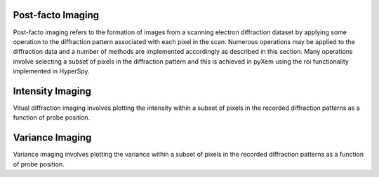 Post-facto Imaging
==================

Post-facto imaging refers to the formation of images from a scanning electron
diffraction dataset by applying some operation to the diffraction pattern
associated with each pixel in the scan. Numerous operations may be applied to
the diffraction data and a number of methods are implemented accordingly as
described in this section. Many operations involve selecting a subset of pixels
in the diffraction pattern and this is achieved in pyXem using the roi
functionality implemented in HyperSpy.

Intensity Imaging
=================

Vitual diffraction imaging involves plotting the intensity within a subset of
pixels in the recorded diffraction patterns as a function of probe position.

Variance Imaging
================

Variance imaging involves plotting the variance within a subset of pixels in
the recorded diffraction patterns as a function of probe position.
